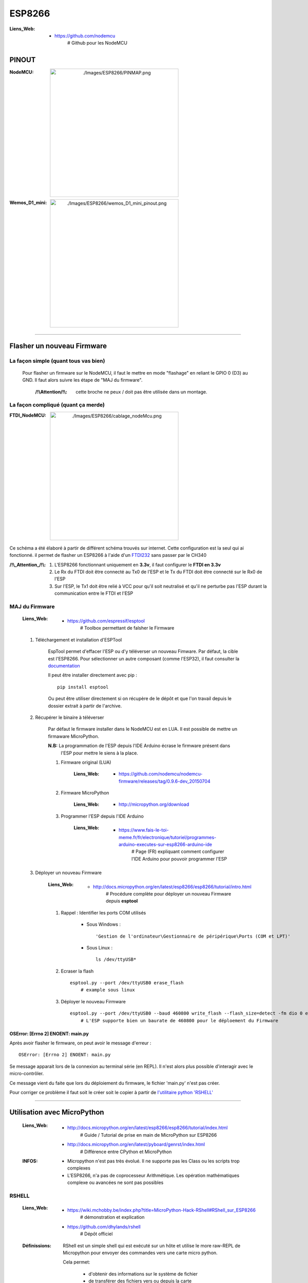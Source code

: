 =======
ESP8266
=======

:Liens_Web:
            * https://github.com/nodemcu
                # Github pour les NodeMCU

------
PINOUT
------

:NodeMCU:
 .. image:: ./Images/ESP8266/PINMAP.png
     :width: 400 px
     :align: center


:Wemos_D1_mini:
 .. image:: ./Images/ESP8266/wemos_D1_mini_pinout.png
     :width: 400 px
     :align: center

####

---------------------------
Flasher un nouveau Firmware
---------------------------

La façon simple (quant tous vas bien)
=====================================

    Pour flasher un firmware sur le NodeMCU, il faut le mettre en mode "flashage" en reliant le
    GPIO 0 (D3) au GND. Il faut alors suivre les étape de "MAJ du firmware".

        :/!\\Attention/!\\: cette broche ne peux / doit pas être utilisée dans un montage.


La façon compliqué (quant ça merde)
===================================

:FTDI_NodeMCU:
 .. image:: ./Images/ESP8266/cablage_nodeMcu.png
     :width: 400 px
     :align: center

Ce schéma a été élaboré à partir de différent schéma trouvés sur internet. Cette configuration est
la seul qui ai fonctionné. il permet de flasher un ESP8266 à l'aide d'un `FTDI232 <https://www.aliexpress.com/item/High-Quality-FT232RL-FT232-FTDI-USB-3-3V-5-5V-to-TTL-Serial-Adapter-Module-Mini/32826575637.html?spm=2114.search0104.3.8.d3fd548aEljx0p&ws_ab_test=searchweb0_0,searchweb201602_1_10152_10151_10065_10344_10068_10342_10343_5722611_10340_10341_10696_5722911_5722811_5722711_10084_10083_10618_10305_10304_10307_10820_10306_10821_10302_10059_100031_10103_10624_10623_10622_10621_10620_5722511,searchweb201603_1,ppcSwitch_2&algo_expid=4b6e329b-3497-4d7b-a2ca-ef8ab9eab26f-1&algo_pvid=4b6e329b-3497-4d7b-a2ca-ef8ab9eab26f&priceBeautifyAB=0/>`_ sans passer par le CH340

:/!\\_Attention_/!\\:
    
    #. L'ESP8266 fonctionnant uniquement en **3.3v**, il faut configurer le **FTDI en 3.3v**

       .. raw:: html

          <br/>

    #. Le Rx du FTDI doit être connecté au Tx0 de l'ESP et le Tx du FTDI doit être connecté sur le 
       Rx0 de l'ESP

       .. raw:: html

          <br/>

    #. Sur l'ESP, le Tx1 doit être relié à VCC pour qu'il soit neutralisé et qu'il ne perturbe pas
       l'ESP durant la communication entre le FTDI et l'ESP

MAJ du Firmware
===============

    :Liens_Web:
            * https://github.com/espressif/esptool
                # Toolbox permettant de falsher le Firmware

    #. Téléchargement et installation d'ESPTool

        EspTool permet d'effacer l'ESP ou d'y téléverser un nouveau Fimware. Par défaut, la cible
        est l'ESP8266. Pour sélectionner un autre composant (comme l'ESP32), il faut consulter
        la `documentation <https://github.com/espressif/esptool>`_ 
        
        Il peut être installer directement avec pip : ::

            pip install esptool

        Ou peut être utiliser directement si on récupère de le dépôt et que l'on travail depuis le 
        dossier extrait à partir de l'archive.

    #. Récupérer le binaire à téléverser

        Par défaut le firmware installer dans le NodeMCU est en LUA. Il est possible de mettre
        un firmaware MicroPython.

        **N.B:** La programmation de l'ESP depuis l'IDE Arduino écrase le firmware présent dans 
             l'ESP pour mettre le siens à la place.

        #. Firmware original (LUA)

            :Liens_Web:
                * https://github.com/nodemcu/nodemcu-firmware/releases/tag/0.9.6-dev_20150704

        #. Firmware MicroPython

            :Liens_Web:
                * http://micropython.org/download

        #. Programmer l'ESP depuis l'IDE Arduino

            :Liens_Web:
                * https://www.fais-le-toi-meme.fr/fr/electronique/tutoriel/programmes-arduino-executes-sur-esp8266-arduino-ide
                    # Page (FR) expliquant comment configurer l'IDE Arduino pour pouvoir programmer l'ESP

    #. Déployer un nouveau Firmware

        :Liens_Web:
            * http://docs.micropython.org/en/latest/esp8266/esp8266/tutorial/intro.html
                # Procédure complète pour déployer un nouveau Firmware depuis **esptool**

        #. Rappel : Identifier les ports COM utilisés

            * Sous Windows : ::

                'Gestion de l'ordinateur\Gestionnaire de péripérique\Ports (COM et LPT)'

            * Sous Linux : ::

                ls /dev/ttyUSB*

        #. Ecraser la flash ::

            esptool.py --port /dev/ttyUSB0 erase_flash
                # example sous linux

        #. Déployer le nouveau Firmware ::

            esptool.py --port /dev/ttyUSB0 --baud 460800 write_flash --flash_size=detect -fm dio 0 esp8266-20170108-v1.8.7.bin
                # L'ESP supporte bien un baurate de 460800 pour le déploement du Firmware

OSError: [Errno 2] ENOENT: main.py
----------------------------------

Après avoir flasher le firmware, on peut avoir le message d'erreur : ::

    OSError: [Errno 2] ENOENT: main.py

Se message apparait lors de la connexion au terminal série (en REPL). Il n'est alors plus possible 
d'interagir avec le micro-contrôler.

Ce message vient du faite que lors du déploiement du firmware, le fichier 'main.py' n'est pas créer.

Pour corriger ce problème il faut soit le créer soit le copier à partir de 
`l'utilitaire python 'RSHELL' <RSHELL>`_

####

----------------------------
Utilisation avec MicroPython
----------------------------

    :Liens_Web:
            * http://docs.micropython.org/en/latest/esp8266/esp8266/tutorial/index.html
                # Guide / Tutorial de prise en main de MicroPython sur ESP8266

            * http://docs.micropython.org/en/latest/pyboard/genrst/index.html
                # Différence entre CPython et MicroPython

    :INFOS:


            * Micropython n'est pas très évolué. Il ne supporte pas les Class 
              ou les scripts trop complexes

            * L'ESP8266, n'a pas de coprocesseur Arithmétique. Les opération mathématiques
              complexe ou avancées ne sont pas possibles

RSHELL
======

    :Liens_Web:
            * https://wiki.mchobby.be/index.php?title=MicroPython-Hack-RShell#RShell_sur_ESP8266
                # démonstration et explication

            * https://github.com/dhylands/rshell
                # Dépôt officiel

    :Définissions:  RShell est un simple shell qui est exécuté sur un hôte et utilise le more 
                    raw-REPL de Micropython pour envoyer des commandes vers une carte micro python.

                    Cela permet:

                        * d'obtenir des informations sur le système de fichier
                        * de transférer des fichiers vers ou depuis la carte
                        * d'établir une session REPL.

                    Comme il est possible d'invoquer REPL, RShell peut également être utilisé comme 
                    un émulateur terminal. 

Installation et démarrage
-------------------------

RSHELL est un programme python : ::

    pip install rshell

Ouvrir une session
++++++++++++++++++

    :/!\\Attention/!\\: Sur un ESP8266, il est impératif de réduire la taille du buffer à 128 octets
                        pour le pas écraser le système de fichier.

L'ouverture de session se fait avec la commande suivante : ::

    rshell --port /dev/ttyUSB0 --baud 115200 --buffer-size 128 --editor nano

    # sous Windows, il est inutle de préciser l'éditeur car il n'y en as pas d'utilisable en ligne
    # de commande.

Utilisation
-----------

    * help : pour obtenir la liste des commandes : ::

        Documented commands (type help <topic>):
        ========================================

        args    cat  connect  echo  exit      filetype  ls     repl  rsync
        boards  cd   cp       edit  filesize  help      mkdir  rm    shell

Accéder au système de fichier de la carte
+++++++++++++++++++++++++++++++++++++++++

    * Pour accéder au système de fichier : ::

        /pyboard

        ex:
        ls -l /pyboard

    * Pour accéder à la flash : ::

        # (Non testé)
        /flash

    * Pour accéder à la carte sd : ::

        # (Non testé)
        /sdcard

Créer un fichier
++++++++++++++++

    #. Se connecter au REPL : ::

        repl

        Entering REPL. Use Control-X to exit.
        >
        MicroPython v1.10-8-g8b7039d7d on 2019-01-26; ESP module with ESP8266
        Type "help()" for more information.
        >>>
        >>>

    #. Créer simplement le fichier en python : ::

        >>> fileName = "main.py"
        >>> f = open(fileName, "w+")
        >>> f.write("# main.py")
        9
        >>> f.close()

    #. Vérifier que le fichier à bien été créer : ::

        ls -l /pyboard

            230 Dec 31 1999  boot.py
             9 Apr  6 19:23  main.py

    #. Consulter le contenu d'un fichier : ::

        cat /pyboard/main.py

        # main.py

Copier un fichier local sur la carte
++++++++++++++++++++++++++++++++++++

    ::

        cp main.py /pyboard

REPL, WebREPL et File System
============================

Il est possible d'interagir directement avec l'ESP. Soit depuis le port série, c'est le REPL. Soit 
au travers d'un WebSocket, c'est le WebREPL. Le deux modes renvoie **la même** console
d'interprétation Python.

**N.B:** Une fois dans la console Python, il faut tapez **'help()'** pour connaitre les opérations 
spécifiques applicable à MicroPython et à LESP8266.

    :REPL:
            * Accessible depuis un terminal sur le port COM de l'ESP avec un **Baudrate de 115200**

    :WebREPL:
            * Activer le WebREPL au démarrage: ::

                # Depuis le REPL (terminal serie)
                >>>import webrepl_setup

                --> 'E' pour activer le WebREPL au démarrage
                --> saisir et confirmer un mot de passe

            * Accessible depuis un navigateur Web. Le Wifi doit au préalable avoir été configuré
              depuis le REPL. Il est accessible depuis l'url : http://micropython.org/webrepl/.
              Le WebSocket associé se présente sous la forme suivante : ::

                ws://<Adresse_ip>:8266

                ex:
                ws://192.168.1.26:8266

    :File_System_(FS):
            
            Un système de fichier est présent dans MicroPython. Il permet de déposer des fichiers
            (en '.py' par exemple) qui seront Exécutés / consultés après la fin de la séquence de
            démarrage.

                * boot.py: C'est un fichier obligatoire qui est créer automatiquement.
                  Il est possible de le modifier, mais ce n'est pas conseiller. Ce fichier est le
                  premier qui sera exécuté au démarrage de l'ESP.

                * main.py: Ce fichier sera appeler automatiquement par 'boot.py' si il existe.
                  Il n'est pas obligatoire si on utilise l'ESP manuellement (seulement depuis la
                  console python).

            Adafruit a créer un CLI permettant de déposer et récupérer des fichiers dans le FS
            au travers de la liaison série : https://github.com/adafruit/ampy

Conclusion sur MicroPython et l'ESP8266
=======================================

    L'ESP8266 est une bestiole sympa qui mérite d'être utilisée. Malheureusement MicroPython est trop
    limité et trop restrictif. Cela pénalise l'ESP. Pour utiliser l'ESP de façon avancée,
    **il est conseillé de l'utiliser au travers de l'IDE ARDUINO**.

####

--------------------------
WEMOS D1 Mini avec Arduino
--------------------------

Installation de la carte dans l'IDE Arduino
===========================================

    :Liens_Web:
                * http://www.wikidebrouillard.org/index.php?title=Wemos_D1_mini
                    # Un pas à pas en image et en fr

Installer l'utilitaire de gestion de fichiers (zone SPIFFS)
===========================================================

    :Liens_Web:
                * https://github.com/esp8266/arduino-esp8266fs-plugin
                    # Package + instructions d'installation

                * https://www.instructables.com/id/Using-ESP8266-SPIFFS/
                    # Pas à pas d'installation de esp8266fs

Utilisation du système de fichiers (FS)
=======================================

    #. Créer dans le dossier contenant le fichier '.ino' un sous dossier 'data'

    #. Mettre les fichiers devant être téléverser dans le FS dans le dossier data : ::

        .\data\index.html

    #. Ouvrir le sketch devant être téléverser

    #. Depuis le menu 'Outils', sélectionner 'ESP8266 Sketch Data Upload'. Attention, pas de 
       confirmation, téléversement direct.

       **/!\\ Attention /!\\** : Il faut fermer la console série pendant le téléversement des
       fichiers sinon l'opération échoue.

